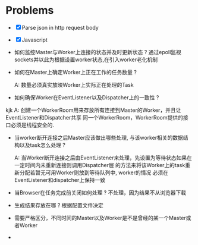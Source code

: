 * Problems

+ [X] Parse json in http request body
+ [X] Javascript

+ 如何监控Master与Worker上连接的状态并及时更新状态 ?
  通过epoll监视sockets并以此为根据设置worker状态,在引入worker老化机制

+ 如何在Master上确定Worker上正在工作的任务数量 ?

  A: 数量必须真实放映Worker上实际正在处理的Task

+ 如何确保Worker在EventListener以及Dispatcher上的一致性 ?
kjk
  A: 创建一个WorkerRoom用来存放所有连接到Master的Worker，并且让EventListener和Dispatcher共享
  同一个WorkerRoom，WorkerRoom提供的接口必须是线程安全的.

+ 当worker断开连接之后Master应该做出哪些处理, 与该worker相关的数据结构以及task怎么处理 ?

  A: 当Worker断开连接之后由EventListener来处理，先设置为等待状态如果在一定时间内未重新连接则调用Dispatcher层
  的方法来将该Worker上的task重新分配若暂无可用Worker则放到等待队列中, worker的情况
  必须在EventListener和dispatcher上保持一致

+ 当Browser在任务完成前关闭如何处理 ?
  不处理，因为结果不从浏览器下载

+ 生成结果存放在哪 ?
  根据配置文件决定

+ 需要严格区分，不同时间的Master以及Worker是不是曾经的某一个Master或者Worker

+
